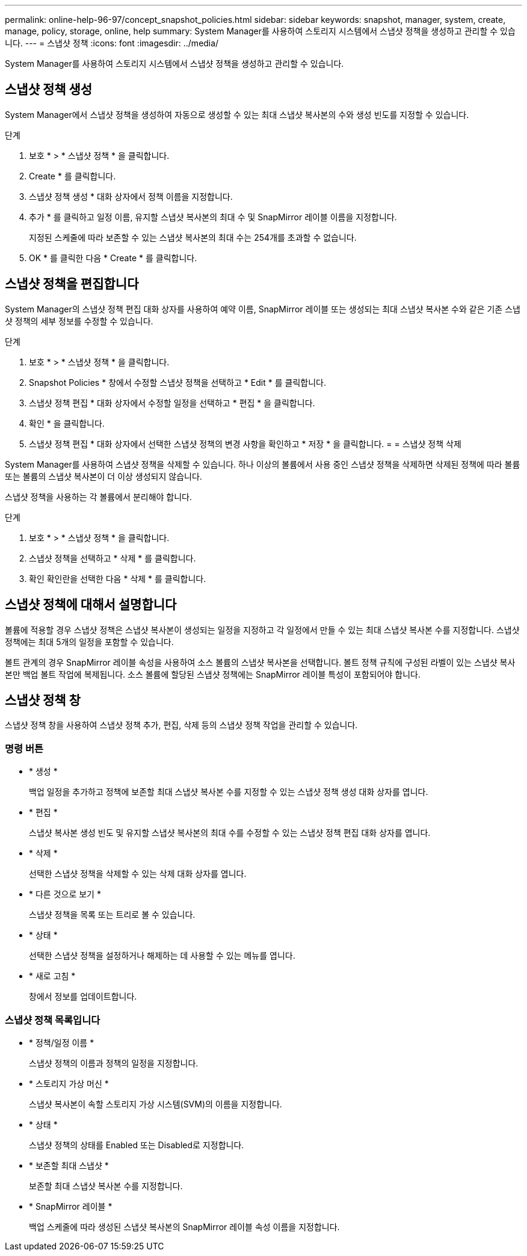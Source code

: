 ---
permalink: online-help-96-97/concept_snapshot_policies.html 
sidebar: sidebar 
keywords: snapshot, manager, system, create, manage, policy, storage, online, help 
summary: System Manager를 사용하여 스토리지 시스템에서 스냅샷 정책을 생성하고 관리할 수 있습니다. 
---
= 스냅샷 정책
:icons: font
:imagesdir: ../media/


[role="lead"]
System Manager를 사용하여 스토리지 시스템에서 스냅샷 정책을 생성하고 관리할 수 있습니다.



== 스냅샷 정책 생성

System Manager에서 스냅샷 정책을 생성하여 자동으로 생성할 수 있는 최대 스냅샷 복사본의 수와 생성 빈도를 지정할 수 있습니다.

.단계
. 보호 * > * 스냅샷 정책 * 을 클릭합니다.
. Create * 를 클릭합니다.
. 스냅샷 정책 생성 * 대화 상자에서 정책 이름을 지정합니다.
. 추가 * 를 클릭하고 일정 이름, 유지할 스냅샷 복사본의 최대 수 및 SnapMirror 레이블 이름을 지정합니다.
+
지정된 스케줄에 따라 보존할 수 있는 스냅샷 복사본의 최대 수는 254개를 초과할 수 없습니다.

. OK * 를 클릭한 다음 * Create * 를 클릭합니다.




== 스냅샷 정책을 편집합니다

System Manager의 스냅샷 정책 편집 대화 상자를 사용하여 예약 이름, SnapMirror 레이블 또는 생성되는 최대 스냅샷 복사본 수와 같은 기존 스냅샷 정책의 세부 정보를 수정할 수 있습니다.

.단계
. 보호 * > * 스냅샷 정책 * 을 클릭합니다.
. Snapshot Policies * 창에서 수정할 스냅샷 정책을 선택하고 * Edit * 를 클릭합니다.
. 스냅샷 정책 편집 * 대화 상자에서 수정할 일정을 선택하고 * 편집 * 을 클릭합니다.
. 확인 * 을 클릭합니다.
. 스냅샷 정책 편집 * 대화 상자에서 선택한 스냅샷 정책의 변경 사항을 확인하고 * 저장 * 을 클릭합니다. = = 스냅샷 정책 삭제


System Manager를 사용하여 스냅샷 정책을 삭제할 수 있습니다. 하나 이상의 볼륨에서 사용 중인 스냅샷 정책을 삭제하면 삭제된 정책에 따라 볼륨 또는 볼륨의 스냅샷 복사본이 더 이상 생성되지 않습니다.

스냅샷 정책을 사용하는 각 볼륨에서 분리해야 합니다.

.단계
. 보호 * > * 스냅샷 정책 * 을 클릭합니다.
. 스냅샷 정책을 선택하고 * 삭제 * 를 클릭합니다.
. 확인 확인란을 선택한 다음 * 삭제 * 를 클릭합니다.




== 스냅샷 정책에 대해서 설명합니다

볼륨에 적용할 경우 스냅샷 정책은 스냅샷 복사본이 생성되는 일정을 지정하고 각 일정에서 만들 수 있는 최대 스냅샷 복사본 수를 지정합니다. 스냅샷 정책에는 최대 5개의 일정을 포함할 수 있습니다.

볼트 관계의 경우 SnapMirror 레이블 속성을 사용하여 소스 볼륨의 스냅샷 복사본을 선택합니다. 볼트 정책 규칙에 구성된 라벨이 있는 스냅샷 복사본만 백업 볼트 작업에 복제됩니다. 소스 볼륨에 할당된 스냅샷 정책에는 SnapMirror 레이블 특성이 포함되어야 합니다.



== 스냅샷 정책 창

스냅샷 정책 창을 사용하여 스냅샷 정책 추가, 편집, 삭제 등의 스냅샷 정책 작업을 관리할 수 있습니다.



=== 명령 버튼

* * 생성 *
+
백업 일정을 추가하고 정책에 보존할 최대 스냅샷 복사본 수를 지정할 수 있는 스냅샷 정책 생성 대화 상자를 엽니다.

* * 편집 *
+
스냅샷 복사본 생성 빈도 및 유지할 스냅샷 복사본의 최대 수를 수정할 수 있는 스냅샷 정책 편집 대화 상자를 엽니다.

* * 삭제 *
+
선택한 스냅샷 정책을 삭제할 수 있는 삭제 대화 상자를 엽니다.

* * 다른 것으로 보기 *
+
스냅샷 정책을 목록 또는 트리로 볼 수 있습니다.

* * 상태 *
+
선택한 스냅샷 정책을 설정하거나 해제하는 데 사용할 수 있는 메뉴를 엽니다.

* * 새로 고침 *
+
창에서 정보를 업데이트합니다.





=== 스냅샷 정책 목록입니다

* * 정책/일정 이름 *
+
스냅샷 정책의 이름과 정책의 일정을 지정합니다.

* * 스토리지 가상 머신 *
+
스냅샷 복사본이 속할 스토리지 가상 시스템(SVM)의 이름을 지정합니다.

* * 상태 *
+
스냅샷 정책의 상태를 Enabled 또는 Disabled로 지정합니다.

* * 보존할 최대 스냅샷 *
+
보존할 최대 스냅샷 복사본 수를 지정합니다.

* * SnapMirror 레이블 *
+
백업 스케줄에 따라 생성된 스냅샷 복사본의 SnapMirror 레이블 속성 이름을 지정합니다.


